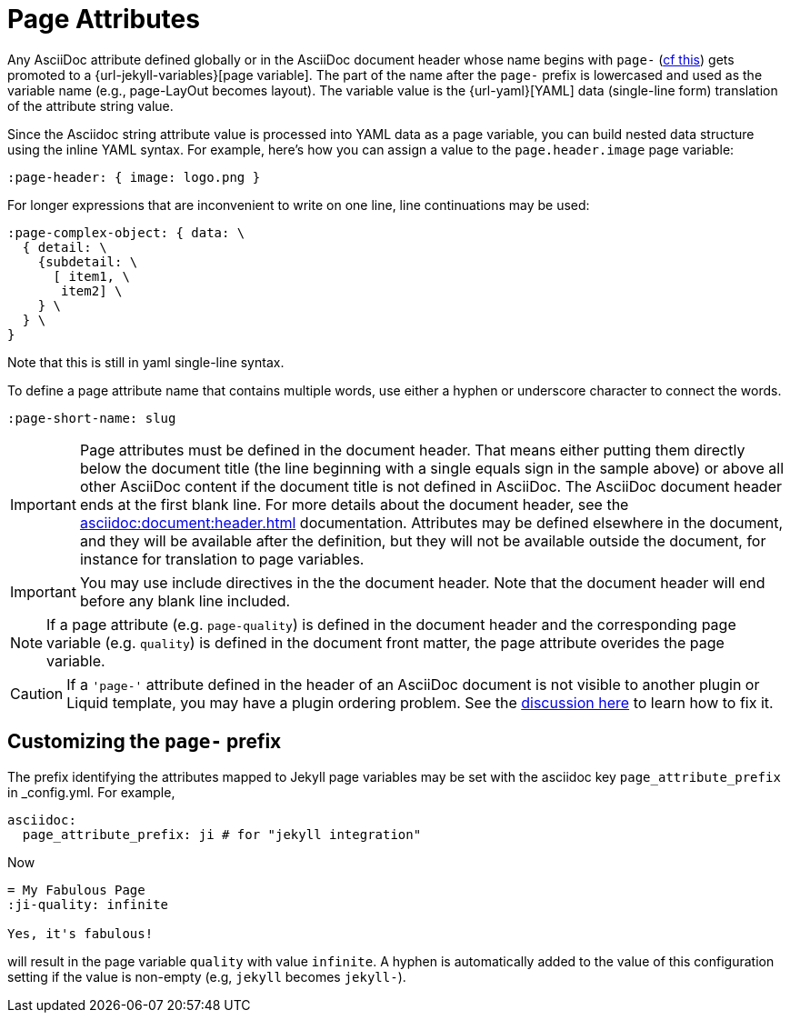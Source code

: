 = Page Attributes

Any AsciiDoc attribute defined globally or in the AsciiDoc document header whose name begins with `page-` (<<customizing-the-page-prefix, cf this>>) gets promoted to a {url-jekyll-variables}[page variable].
The part of the name after the `page-` prefix is lowercased and used as the variable name (e.g., page-LayOut becomes layout).
The variable value is the {url-yaml}[YAML] data (single-line form) translation of the attribute string value.

Since the Asciidoc string attribute value is processed into YAML data as a page variable, you can build nested data structure using the inline YAML syntax.
For example, here's how you can assign a value to the `page.header.image` page variable:

[source,asciidoc]
----
:page-header: { image: logo.png }
----

For longer expressions that are inconvenient to write on one line, line continuations may be used:
[source,asciidoc]
----
:page-complex-object: { data: \
  { detail: \
    {subdetail: \
      [ item1, \
       item2] \
    } \
  } \
}

----
Note that this is still in yaml single-line syntax.

To define a page attribute name that contains multiple words, use either a hyphen or underscore character to connect the words.

[source,asciidoc]
----
:page-short-name: slug
----

IMPORTANT: Page attributes must be defined in the document header.
That means either putting them directly below the document title (the line beginning with a single equals sign in the sample above) or above all other AsciiDoc content if the document title is not defined in AsciiDoc.
The AsciiDoc document header ends at the first blank line.
For more details about the document header, see the xref:asciidoc:document:header.adoc[] documentation.
Attributes may be defined elsewhere in the document, and they will be available after the definition, but they will not be available outside the document, for instance for translation to page variables.

IMPORTANT: You may use include directives in the the document header.
Note that the document header will end before any blank line included.

NOTE: If a page attribute (e.g. `page-quality`) is defined in the document header and the corresponding page variable (e.g. `quality`) is defined in the document front matter, the page attribute overides the page variable.

CAUTION: If a `'page-'` attribute defined in the header of an AsciiDoc document is not visible to another plugin or Liquid template, you may have a plugin ordering problem.
See the xref:installation.adoc#plugin-ordering[discussion here] to learn how to fix it.

== Customizing the `page-` prefix

The prefix identifying the attributes mapped to Jekyll page variables may be set with the asciidoc key `page_attribute_prefix` in _config.yml.
For example,

[source,yml]
----
asciidoc:
  page_attribute_prefix: ji # for "jekyll integration"
----

Now

[source,adoc]
----
= My Fabulous Page
:ji-quality: infinite

Yes, it's fabulous!
----

will result in the page variable `quality` with value `infinite`.
A hyphen is automatically added to the value of this configuration setting if the value is non-empty (e.g, `jekyll` becomes `jekyll-`).


